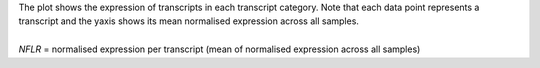 | The plot shows the expression of transcripts in each transcript category. Note that each data point represents a transcript and the yaxis shows its mean normalised expression across all samples.
|
| *NFLR* =  normalised expression per transcript (mean of normalised expression across all samples)
